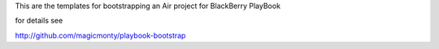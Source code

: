 This are the templates for bootstrapping an Air project for BlackBerry PlayBook

for details see

http://github.com/magicmonty/playbook-bootstrap
